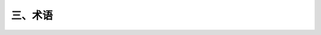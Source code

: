 三、术语
==============

.. raw:: html

  <h2 id="test111">三、术语</h2>

  <ol>
 <li style="text-align:justify"> 设计工作年限 design working life<br/>设计规定的结构或结构构件不需进行大修即可按预定目的使用的年限。</li>
 <li style="text-align:justify"> 设计状况 design situations<br/>代表一定时段内实际情况的一组设计条件，设计应做到在该组条件下结构不超越有关的极限状态。</li>
 <li style="text-align:justify"> 持久设计状况 persistent design situation<br/>在结构使用过程中一定出现，且持续期很长的设计状况，其持续期一般与设计工作年限为同一数量级。</li>
 <li style="text-align:justify"> 短暂设计状况 transient design situation<br/>在结构施工和使用过程中出现概率较大，而与设计工作年限相比，其持续期很短的设计状况。</li>
 <li style="text-align:justify"> 偶然设计状况 accidental design situation<br/>在结构使用过程中出现概率很小，且持续期很短的设计状况。</li>
 <li style="text-align:justify"> 地震设计状况 seismic design situation <br/>结构遭受地震时的设计状况。</li>
 <li style="text-align:justify"> 荷载工况 load case<br/>为特定的验证目的，一组同时考虑的固定可变作用、永久作用、自由作用的某种相容的荷载布置以及变形和几何偏差。</li>
 <li style="text-align:justify"> 极限状态 limit states<br/>整个结构或结构的一部分超过某一特定状态就不能满足设计规定的某一功能要求，此特定状态为该功能的极限状态。</li>
 <li style="text-align:justify"> 承载能力极限状态 ultimate limit state<br/>对应于结构或结构构件达到最大承载力或出现不适于继续承载的变形的状态。</li>
 <li style="text-align:justify"> 正常使用极限状态 serviceability limit state<br/>对应于结构或结构构件达到正常使用的某项规定限值的状态。</li>
 <li style="text-align:justify"> 不可逆正常使用极限状态 irreversible serviceability limit state<br/>当产生超越正常使用要求的作用卸除后，该作用产生的后果不可恢复的正常使用极限状态。</li>
 <li style="text-align:justify"> 可逆正常使用极限状态 reversible serviceability limit state<br/>当产生超越正常使用要求的作用卸除后，该作用产生的后果可以恢复的正常使用极限状态。</li>
 <li style="text-align:justify"> 抗力 resistance<br/>结构或结构构件承受作用效应和环境影响的能力。</li>
 <li style="text-align:justify"> 极限状态法 limit state method<br/>不使结构超越某种规定的极限状态的设计方法。</li>
 <li style="text-align:justify"> 容许应力法 permissible stress method<br/>使结构或地基在作用标准值下产生的应力不超过规定的容许应力的设计方法。</li>
 <li style="text-align:justify"> 安全系数法 safety factor method<br/>使结构或地基的抗力标准值与作用标准值的效应之比不低于某一规定安全系数的设计方法。</li>
 <li style="text-align:justify"> 作用 action<br/>施加在结构上的集中力或分布力和引起结构外加变形或约束变形的原因。前者为直接作用，也称为荷载；后者为间接作用。</li>
 <li style="text-align:justify"> 作用效应 action effect<br/>由作用引起的结构或结构构件的反应。</li>
 <li style="text-align:justify"> 永久作用 permanent action<br/>在设计所考虑的时期内始终存在且其量值变化与平均值相比可以忽略不计的作用；或其变化是单调的并趋于某个限值的作用。</li>
 <li style="text-align:justify"> 可变作用 variable action<br/>在设计工作年限内其量值随时间变化，且其变化与平均值相比不可忽略不计的作用。</li>
 <li style="text-align:justify"> 偶然作用 accidental action<br/>在设计工作年限内不一定出现，而一旦出现其量值很大，且持续期很短的作用。</li>
 <li style="text-align:justify"> 地震作用 seismic action <br/>地震动对结构所产生的作用。</li>
 <li style="text-align:justify"> 作用的代表值 representative value of an action<br/>设计中用以验算极限状态所采用的作用量值。它可以是作用的标准值或可变作用的组合值、频遇值和准永久值。</li>
 <li style="text-align:justify"> 设计基准期 design reference period <br/>为确定可变作用代表值而选用的时间参数。</li>
 <li style="text-align:justify"> 作用的标准值 characteristic value of an action<br/>作用的基本代表值，为设计基准期内最大荷载统计分布的特征值。可根据对观测数据的统计、作用的自然界限或工程经验确定。</li>
 <li style="text-align:justify"> 可变作用的组合值 combination value of a variable ac- tion<br/>对可变作用，使组合后的作用效应在设计基准期内的超越概率，能与该作用单独出现时的相应概率趋于一致的作用值；或组合后使结构具有规定可靠指标的作用值。可通过组合值系数对作用标准值的折减来表示。</li>
 <li style="text-align:justify"> 可变作用的频遇值 frequent value of a variable action<br/>对可变作用，在设计基准期内被超越的总时间为规定的较小比率或超越频率为规定频率的作用值。可通过频遇值系数对作用标准值的折减来表示。</li>
 <li style="text-align:justify"> 可变作用的准永久值 quasi-permanet value of a varia- ble action<br/>对可变作用，在设计基准期内被超越的总时间为规定的较大比率的作用值。可通过准永久值系数对作用标准值的折减来表示。</li>
 <li style="text-align:justify"> 作用的设计值 design value of an action <br/>作用代表值与作用分项系数的乘积。</li>
 <li style="text-align:justify"> 作用组合 combination of actions；荷载组合 load com- bination<br/>在不同作用的同时影响下，为验证某一极限状态的结构可靠度而采用的一组作用值。</li>
 <li style="text-align:justify"> 作用的基本组合 fundamental combination of actions <br/>承载能力极限状态计算时，永久作用和可变荷载的组合。</li>
 <li style="text-align:justify"> 作用的偶然组合 accidental combination of actions<br/>承载能力极限状态计算时永久作用、可变荷载和一个偶然作用的组合，以及偶然事件发生后受损结构整体稳定性验算时永久作用与可变荷载的组合。</li>
 <li style="text-align:justify"> 作用的标准组合 characteristic combination of actions <br/>正常使用极限状态计算时，采用标准值或组合值为荷载代表值的组合。</li>
 <li style="text-align:justify"> 作用的频遇组合 frequent combination of actions<br/>正常使用极限状态计算时，对可变荷载采用频遇值或准永久值为荷载代表值的组合。</li>
 <li style="text-align:justify"> 作用的准永久组合 quasi-permanet combination of ac- tions<br/>正常使用极限状态计算时，对可变荷载采用准永久值为荷载代表值的组合。</li>
 <li style="text-align:justify"> 等效均布荷载 equivalent uniform live load<br/>等效均布荷载系指其在结构上所得的荷载效应能与实际的荷载效应保持一致的均布荷载。</li>
 <li style="text-align:justify"> 从属面积 tributary area<br/>考虑梁、柱等构件均布荷载折减所采用的计算构件负荷的楼38面面积。</li>
 <li style="text-align:justify"> 基本雪压 characteristic value of snow load on ground<br/>雪荷载的基准压力，一般按当地空旷平坦地面上积雪自重的观测数据，经概率统计得出50年一遇最大值确定。</li>
 <li style="text-align:justify"> 基本风压 reference wind pressure<br/>风荷载的基准压力，一般按当地空旷平坦地面上10m高度处10min平均的风速观测数据，经概率统计得出50年一遇最大值确定的风速，再考虑相应的空气密度，按贝努利（Bernoulli）公式确定的风压。</li>
 <li style="text-align:justify"> 体型系数 shape coefficient of wind load<br/>与建筑外形和风向相关的，表征建筑物在给定风速下平均风压大小的系数。</li>
 <li style="text-align:justify"> 温度作用 thermal action<br/>结构或结构构件中由于温度变化所引起的作用。</li>
 <li style="text-align:justify"> 基本气温 reference air temperature<br/>气温的基准值，取50年一遇月平均最高气温和月平均最低气温，根据历年最高温度月内最高气温的平均值和最低温度月内最低气温的平均值经统计确定。</li>
 <li style="text-align:justify"> 均匀温度 uniform temperature<br/>在结构构件的整个截面中为常数且主导结构构件膨胀或收缩的温度。 </li>
  </ol>
